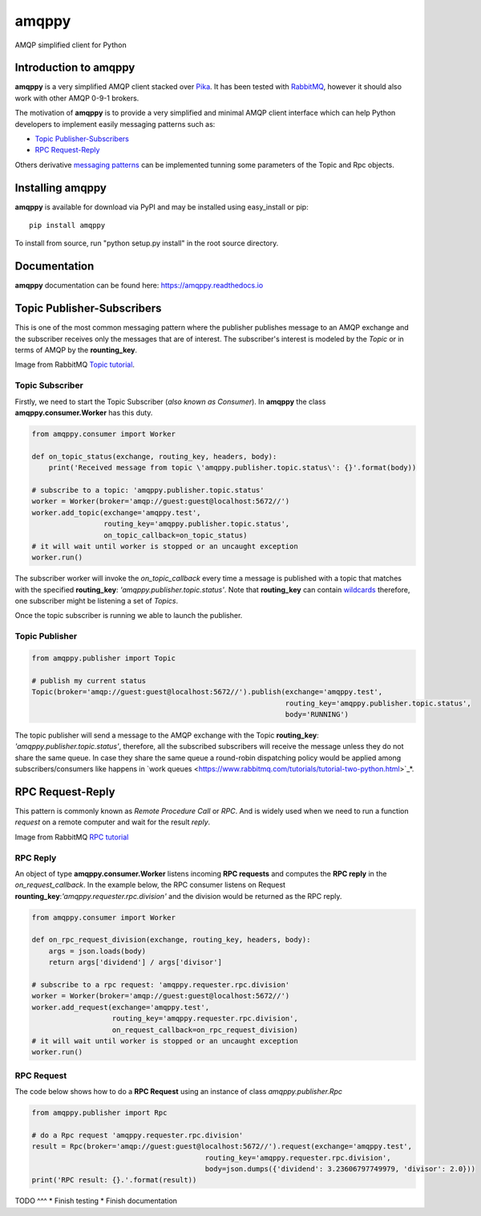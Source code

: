 amqppy
======
AMQP simplified client for Python

|Version| |Downloads| |Status| |Coverage| |License| |Docs|

Introduction to amqppy
----------------------
**amqppy** is a very simplified AMQP client stacked over `Pika <https://github.com/pika/pika>`_. It has been tested with `RabbitMQ <https://www.rabbitmq.com>`_, however it should also work with other AMQP 0-9-1 brokers.

The motivation of **amqppy** is to provide a very simplified and minimal AMQP client interface which can help Python developers to implement easily messaging patterns such as:

* `Topic Publisher-Subscribers <https://www.rabbitmq.com/tutorials/tutorial-five-python.html>`_
* `RPC Request-Reply <https://www.rabbitmq.com/tutorials/tutorial-six-python.html>`_

Others derivative `messaging patterns <https://www.rabbitmq.com/getstarted.html>`_ can be implemented tunning some parameters of the Topic and Rpc objects.


Installing amqppy
-----------------
**amqppy** is available for download via PyPI and may be installed using easy_install or pip::

    pip install amqppy


To install from source, run "python setup.py install" in the root source directory.

Documentation
-------------
**amqppy**  documentation can be found here: `https://amqppy.readthedocs.io <https://amqppy.readthedocs.io>`_

Topic Publisher-Subscribers
---------------------------
This is one of the most common messaging pattern where the publisher publishes message to an AMQP exchange and the subscriber receives only the messages that are of interest. The subscriber's interest is modeled by the *Topic* or in terms of AMQP by the **rounting_key**. 

.. image:: https://www.rabbitmq.com/img/tutorials/python-five.png

Image from RabbitMQ `Topic tutorial <https://www.rabbitmq.com/tutorials/tutorial-five-python.html>`_.

Topic Subscriber
________________
Firstly, we need to start the Topic Subscriber (*also known as Consumer*). In **amqppy** the class **amqppy.consumer.Worker** has this duty.

.. code-block:: python

    from amqppy.consumer import Worker

    def on_topic_status(exchange, routing_key, headers, body):
        print('Received message from topic \'amqppy.publisher.topic.status\': {}'.format(body))

    # subscribe to a topic: 'amqppy.publisher.topic.status'
    worker = Worker(broker='amqp://guest:guest@localhost:5672//')
    worker.add_topic(exchange='amqppy.test',
                     routing_key='amqppy.publisher.topic.status',
                     on_topic_callback=on_topic_status)
    # it will wait until worker is stopped or an uncaught exception
    worker.run()

The subscriber worker will invoke the *on_topic_callback* every time a message is published with a topic that matches with the specified **routing_key**: `'amqppy.publisher.topic.status'`. Note that **routing_key** can contain `wildcards <https://www.rabbitmq.com/tutorials/tutorial-five-python.html>`_ therefore, one subscriber might be listening a set of *Topics*.

Once the topic subscriber is running we able to launch the publisher.

Topic Publisher
________________

.. code-block:: python

    from amqppy.publisher import Topic

    # publish my current status
    Topic(broker='amqp://guest:guest@localhost:5672//').publish(exchange='amqppy.test',
                                                                routing_key='amqppy.publisher.topic.status',
                                                                body='RUNNING')

The topic publisher will send a message to the AMQP exchange with the Topic **routing_key**: `'amqppy.publisher.topic.status'`, therefore, all the subscribed subscribers will receive the message unless they do not share the same queue. In case they share the same queue a round-robin dispatching policy would be applied among subscribers/consumers like happens in `work queues <https://www.rabbitmq.com/tutorials/tutorial-two-python.html>`_*.

RPC Request-Reply
-----------------
This pattern is commonly known as *Remote Procedure Call* or *RPC*. And is widely used when we need to run a function *request* on a remote computer and wait for the result *reply*.

.. image:: https://www.rabbitmq.com/img/tutorials/python-six.png

Image from RabbitMQ `RPC tutorial <https://www.rabbitmq.com/tutorials/tutorial-six-python.html>`_

RPC Reply
_________
An object of type **amqppy.consumer.Worker** listens incoming **RPC requests** and computes the **RPC reply** in the *on_request_callback*. In the example below, the RPC consumer listens on Request **rounting_key**:`'amqppy.requester.rpc.division'` and the division would be returned as the RPC reply.

.. code-block:: python

    from amqppy.consumer import Worker

    def on_rpc_request_division(exchange, routing_key, headers, body):
        args = json.loads(body)
        return args['dividend'] / args['divisor']

    # subscribe to a rpc request: 'amqppy.requester.rpc.division'
    worker = Worker(broker='amqp://guest:guest@localhost:5672//')
    worker.add_request(exchange='amqppy.test',
                       routing_key='amqppy.requester.rpc.division',
                       on_request_callback=on_rpc_request_division)
    # it will wait until worker is stopped or an uncaught exception
    worker.run()


RPC Request
___________
The code below shows how to do a **RPC Request** using an instance of class *amqppy.publisher.Rpc*

.. code-block:: python

    from amqppy.publisher import Rpc

    # do a Rpc request 'amqppy.requester.rpc.division'
    result = Rpc(broker='amqp://guest:guest@localhost:5672//').request(exchange='amqppy.test',
                                             routing_key='amqppy.requester.rpc.division',
                                             body=json.dumps({'dividend': 3.23606797749979, 'divisor': 2.0}))
    print('RPC result: {}.'.format(result))


TODO
^^^
* Finish testing
* Finish documentation



.. |Version| image:: https://img.shields.io/pypi/v/amqppy.svg?
   :target: http://badge.fury.io/py/amqppy

.. |Status| image:: https://img.shields.io/travis/marceljanerfont/amqppy.svg?
   :target: https://travis-ci.org/marceljanerfont/amqppy

.. |Coverage| image:: https://img.shields.io/codecov/c/github/marceljanerfont/amqppy.svg?
   :target: https://codecov.io/github/marceljanerfont/amqppy?branch=production

.. |Downloads| image:: https://img.shields.io/pypi/dm/amqppy.svg?
   :target: https://pypi.python.org/pypi/amqppy

.. |License| image:: https://img.shields.io/pypi/l/amqppy.svg?
   target: https://pypi.python.org/pypi/amqppy

.. |Docs| image:: https://readthedocs.org/projects/amqppy/badge/?version=stable
   :target: https://amqppy.readthedocs.org
   :alt: Documentation Status


